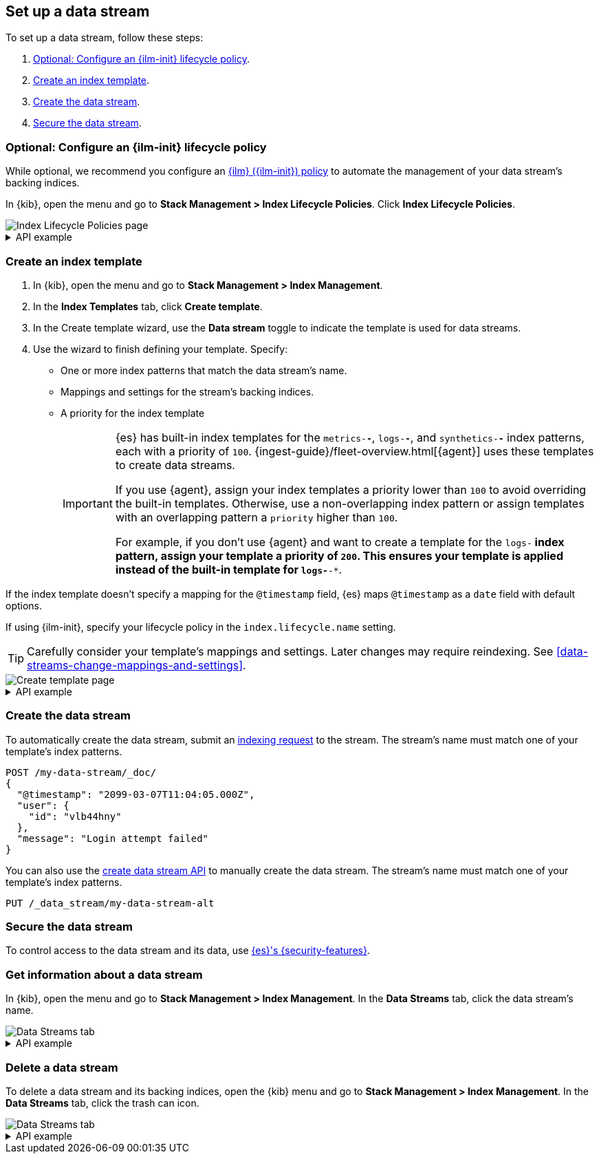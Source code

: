[role="xpack"]
[[set-up-a-data-stream]]
== Set up a data stream

To set up a data stream, follow these steps:

. <<configure-a-data-stream-ilm-policy>>.
. <<create-a-data-stream-template>>.
. <<create-a-data-stream>>.
. <<secure-a-data-stream>>.

[discrete]
[[configure-a-data-stream-ilm-policy]]
=== Optional: Configure an {ilm-init} lifecycle policy

While optional, we recommend you configure an <<set-up-lifecycle-policy,{ilm}
({ilm-init}) policy>> to automate the management of your data stream's backing
indices.

In {kib}, open the menu and go to *Stack Management > Index Lifecycle Policies*.
Click *Index Lifecycle Policies*.

[role="screenshot"]
image::images/ilm/create-policy.png[Index Lifecycle Policies page]

[%collapsible]
.API example
====
Use the <<ilm-put-lifecycle,create lifecycle policy API>> to configure a policy:

[source,console]
----
PUT /_ilm/policy/my-data-stream-policy
{
  "policy": {
    "phases": {
      "hot": {
        "actions": {
          "rollover": {
            "max_size": "25GB"
          }
        }
      },
      "delete": {
        "min_age": "30d",
        "actions": {
          "delete": {}
        }
      }
    }
  }
}
----
====

[discrete]
[[create-a-data-stream-template]]
=== Create an index template

. In {kib}, open the menu and go to *Stack Management > Index Management*.
. In the *Index Templates* tab, click *Create template*.
. In the Create template wizard, use the *Data stream* toggle to indicate the
template is used for data streams.
. Use the wizard to finish defining your template. Specify:

* One or more index patterns that match the data stream's name.

* Mappings and settings for the stream's backing indices.

* A priority for the index template
+
[IMPORTANT]
====
{es} has built-in index templates for the `metrics-*-*`, `logs-*-*`, and
`synthetics-*-*` index patterns, each with a priority of `100`.
{ingest-guide}/fleet-overview.html[{agent}] uses these templates to
create data streams.

If you use {agent}, assign your index templates a priority lower than `100` to
avoid overriding the built-in templates. Otherwise, use a non-overlapping index
pattern or assign templates with an overlapping pattern a `priority` higher than
`100`.

For example, if you don't use {agent} and want to create a template for the
`logs-*` index pattern, assign your template a priority of `200`. This ensures
your template is applied instead of the built-in template for `logs-*-*`.
====

If the index template doesn't specify a mapping for the `@timestamp` field, {es}
maps `@timestamp` as a `date` field  with default options.

If using {ilm-init}, specify your lifecycle policy in the `index.lifecycle.name`
setting.

TIP: Carefully consider your template's mappings and settings. Later changes may
require reindexing. See <<data-streams-change-mappings-and-settings>>.

[role="screenshot"]
image::images/data-streams/create-index-template.png[Create template page]

[%collapsible]
.API example
====
Use the <<indices-put-template,put index template API>> to create an index
template. The template must include an empty `data_stream` object, indicating
it's used for data streams.

[source,console]
----
PUT /_index_template/my-data-stream-template
{
  "index_patterns": [ "my-data-stream*" ],
  "data_stream": { },
  "priority": 200,
  "template": {
    "settings": {
      "index.lifecycle.name": "my-data-stream-policy"
    }
  }
}
----
// TEST[continued]
====

[discrete]
[[create-a-data-stream]]
=== Create the data stream

To automatically create the data stream, submit an
<<add-documents-to-a-data-stream,indexing request>> to the stream. The stream's
name must match one of your template's index patterns.

[source,console]
----
POST /my-data-stream/_doc/
{
  "@timestamp": "2099-03-07T11:04:05.000Z",
  "user": {
    "id": "vlb44hny"
  },
  "message": "Login attempt failed"
}
----
// TEST[continued]

You can also use the <<indices-create-data-stream,create data stream API>> to
manually create the data stream. The stream's name must match one of your
template's index patterns.

[source,console]
----
PUT /_data_stream/my-data-stream-alt
----
// TEST[continued]

[discrete]
[[secure-a-data-stream]]
=== Secure the data stream

To control access to the data stream and its
data, use <<data-stream-privileges,{es}'s {security-features}>>.

[discrete]
[[get-info-about-a-data-stream]]
=== Get information about a data stream

In {kib}, open the menu and go to *Stack Management > Index Management*. In the
*Data Streams* tab, click the data stream's name.

[role="screenshot"]
image::images/data-streams/data-streams-list.png[Data Streams tab]

[%collapsible]
.API example
====
Use the <<indices-get-data-stream,get data stream API>> to retrieve information
about one or more data streams:

////
[source,console]
----
POST /my-data-stream/_rollover/
----
// TEST[continued]
////

[source,console]
----
GET /_data_stream/my-data-stream
----
// TEST[continued]
====

[discrete]
[[delete-a-data-stream]]
=== Delete a data stream

To delete a data stream and its backing indices, open the {kib} menu and go to
*Stack Management > Index Management*. In the *Data Streams* tab, click the
trash can icon.

[role="screenshot"]
image::images/data-streams/data-streams-list.png[Data Streams tab]

[%collapsible]
.API example
====
Use the <<indices-delete-data-stream,delete data stream API>> to delete a data
stream and its backing indices:

[source,console]
----
DELETE /_data_stream/my-data-stream
----
// TEST[continued]
====

////
[source,console]
----
DELETE /_data_stream/*
DELETE /_index_template/*
DELETE /_ilm/policy/my-data-stream-policy
----
// TEST[continued]
////
